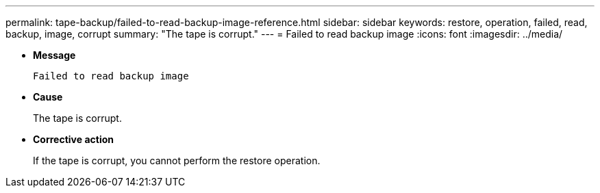 ---
permalink: tape-backup/failed-to-read-backup-image-reference.html
sidebar: sidebar
keywords: restore, operation, failed, read, backup, image, corrupt
summary: "The tape is corrupt."
---
= Failed to read backup image
:icons: font
:imagesdir: ../media/

* *Message*
+
`Failed to read backup image`

* *Cause*
+
The tape is corrupt.

* *Corrective action*
+
If the tape is corrupt, you cannot perform the restore operation.

